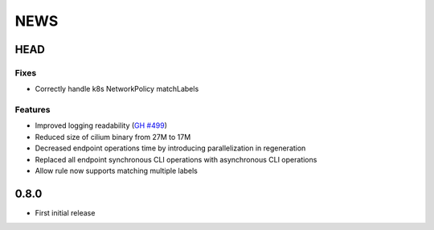 ****
NEWS
****

HEAD
====

Fixes
-----

- Correctly handle k8s NetworkPolicy matchLabels

Features
--------

- Improved logging readability (`GH #499 <https://github.com/cilium/cilium/pull/499>`_)
- Reduced size of cilium binary from 27M to 17M
- Decreased endpoint operations time by introducing parallelization in regeneration
- Replaced all endpoint synchronous CLI operations with asynchronous CLI operations
- Allow rule now supports matching multiple labels

0.8.0
=====

- First initial release
